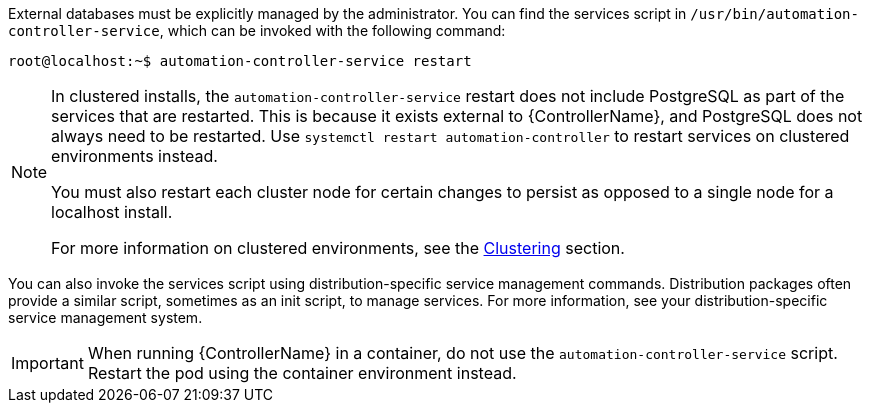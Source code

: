 [id="controller-start-stop"]

External databases must be explicitly managed by the administrator. 
You can find the services script in `/usr/bin/automation-controller-service`, which can be invoked with the following command:

[literal, options="nowrap" subs="+attributes"]
----
root@localhost:~$ automation-controller-service restart
----

[NOTE]
====
In clustered installs, the `automation-controller-service` restart does not include PostgreSQL as part of the services that are restarted.
This is because it exists external to {ControllerName}, and PostgreSQL does not always need to be restarted. 
Use `systemctl restart automation-controller` to restart services on clustered environments instead. 

You must also restart each cluster node for certain changes to persist as opposed to a single node for a localhost install. 

For more information on clustered environments, see the xref:controller-clustering[Clustering] section.
====

You can also invoke the services script using distribution-specific service management commands. 
Distribution packages often provide a similar script, sometimes as an init script, to manage services. 
For more information, see your distribution-specific service management system.

[IMPORTANT]
====
When running {ControllerName} in a container, do not use the `automation-controller-service` script.
Restart the pod using the container environment instead.
====

